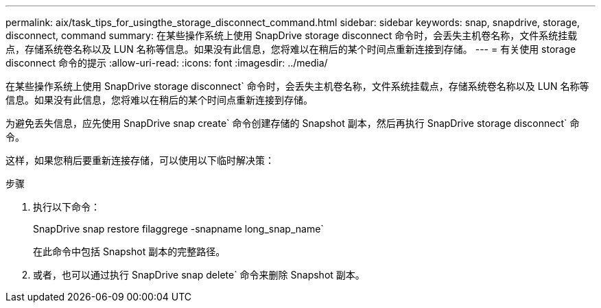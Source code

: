 ---
permalink: aix/task_tips_for_usingthe_storage_disconnect_command.html 
sidebar: sidebar 
keywords: snap, snapdrive, storage, disconnect, command 
summary: 在某些操作系统上使用 SnapDrive storage disconnect 命令时，会丢失主机卷名称，文件系统挂载点，存储系统卷名称以及 LUN 名称等信息。如果没有此信息，您将难以在稍后的某个时间点重新连接到存储。 
---
= 有关使用 storage disconnect 命令的提示
:allow-uri-read: 
:icons: font
:imagesdir: ../media/


[role="lead"]
在某些操作系统上使用 SnapDrive storage disconnect` 命令时，会丢失主机卷名称，文件系统挂载点，存储系统卷名称以及 LUN 名称等信息。如果没有此信息，您将难以在稍后的某个时间点重新连接到存储。

为避免丢失信息，应先使用 SnapDrive snap create` 命令创建存储的 Snapshot 副本，然后再执行 SnapDrive storage disconnect` 命令。

这样，如果您稍后要重新连接存储，可以使用以下临时解决策：

.步骤
. 执行以下命令：
+
SnapDrive snap restore filaggrege -snapname long_snap_name`

+
在此命令中包括 Snapshot 副本的完整路径。

. 或者，也可以通过执行 SnapDrive snap delete` 命令来删除 Snapshot 副本。

